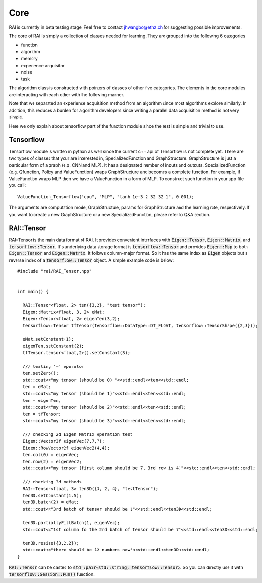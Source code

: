 ========================
Core
========================

RAI is currently in beta testing stage. Feel free to contact jhwangbo@ethz.ch for suggesting possible improvements.

The core of RAI is simply a collection of classes needed for learning. They are grouped into the following 6 categories

* function
* algorithm
* memory
* experience acquisitor
* noise
* task

The algorithm class is constructed with pointers of classes of other five categories.
The elements in the core modules are interacting with each other with the following manner.

.. image:: ../img/Overview.png

Note that we separated an experience acquisition method from an algorithm since most algorithms explore similarly.
In addition, this reduces a burden for algorithm developers since writing a parallel data acquisition method is not very simple.

Here we only explain about tensorflow part of the function module since the rest is simple and trivial to use.

Tensorflow
========================

Tensorflow module is written in python as well since the current c++ api of Tensorflow is not complete yet.
There are two types of classes that your are interested in, SpecializedFunction and GraphStructure.
GraphStructure is just a particular form of a graph (e.g. CNN and MLP). It has a designated number of inputs and outputs.
SpecializedFunction (e.g. Qfunction, Policy and ValueFunction) wraps GraphStructure and becomes a complete function.
For example, if ValueFunction wraps MLP then we have a ValueFunction in a form of MLP.
To construct such function in your app file you call::

    ValueFunction_Tensorflow("cpu", "MLP", "tanh 1e-3 2 32 32 1", 0.001);

The arguments are computation mode, GraphStructure, params for GraphStructure and the learning rate, respectively.
If you want to create a new GraphStructure or a new SpecializedFunction, please refer to Q&A section.

RAI::Tensor
========================

RAI::Tensor is the main data format of RAI. It provides convenient interfaces with :code:`Eigen::Tensor`, :code:`Eigen::Matrix`, and :code:`tensorflow::Tensor`.
It's underlying data storage format is :code:`tensorflow::Tensor` and provides :code:`Eigen::Map` to both :code:`Eigen::Tensor` and :code:`Eigen::Matrix`.
It follows column-major format. So it has the same index as :code:`Eigen` objects but a reverse index of a :code:`tensorflow::Tensor` object.
A simple example code is below::

    #include "rai/RAI_Tensor.hpp"


    int main() {

      RAI::Tensor<float, 2> ten({3,2}, "test tensor");
      Eigen::Matrix<float, 3, 2> eMat;
      Eigen::Tensor<float, 2> eigenTen(3,2);
      tensorflow::Tensor tfTensor(tensorflow::DataType::DT_FLOAT, tensorflow::TensorShape({2,3}));

      eMat.setConstant(1);
      eigenTen.setConstant(2);
      tfTensor.tensor<float,2>().setConstant(3);

      /// testing '=' operator
      ten.setZero();
      std::cout<<"my tensor (should be 0) "<<std::endl<<ten<<std::endl;
      ten = eMat;
      std::cout<<"my tensor (should be 1)"<<std::endl<<ten<<std::endl;
      ten = eigenTen;
      std::cout<<"my tensor (should be 2)"<<std::endl<<ten<<std::endl;
      ten = tfTensor;
      std::cout<<"my tensor (should be 3)"<<std::endl<<ten<<std::endl;

      /// checking 2d Eigen Matrix operation test
      Eigen::Vector3f eigenVec(7,7,7);
      Eigen::RowVector2f eigenVec2(4,4);
      ten.col(0) = eigenVec;
      ten.row(2) = eigenVec2;
      std::cout<<"my tensor (first column should be 7, 3rd row is 4)"<<std::endl<<ten<<std::endl;

      /// checking 3d methods
      RAI::Tensor<float, 3> ten3D({3, 2, 4}, "testTensor");
      ten3D.setConstant(1.5);
      ten3D.batch(2) = eMat;
      std::cout<<"3rd batch of tensor should be 1"<<std::endl<<ten3D<<std::endl;

      ten3D.partiallyFillBatch(1, eigenVec);
      std::cout<<"1st column fo the 2rd batch of tensor should be 7"<<std::endl<<ten3D<<std::endl;

      ten3D.resize({3,2,2});
      std::cout<<"there should be 12 numbers now"<<std::endl<<ten3D<<std::endl;
    }

:code:`RAI::Tensor` can be casted to :code:`std::pair<std::string, tensorflow::Tensor>`.
So you can directly use it with :code:`tensorflow::Session::Run()` function.